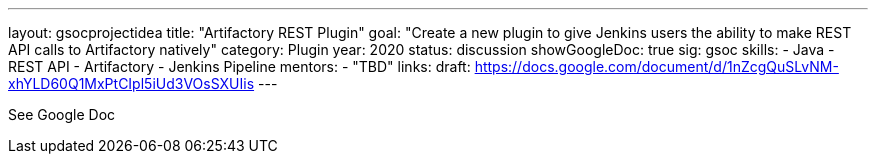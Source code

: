 ---
layout: gsocprojectidea
title: "Artifactory REST Plugin"
goal: "Create a new plugin to give Jenkins users the ability to make REST API calls to Artifactory natively"
category: Plugin
year: 2020
status: discussion
showGoogleDoc: true
sig: gsoc
skills:
- Java
- REST API
- Artifactory
- Jenkins Pipeline
mentors:
- "TBD"
links:
  draft: https://docs.google.com/document/d/1nZcgQuSLvNM-xhYLD60Q1MxPtCIpl5iUd3VOsSXUIis
---

See Google Doc
